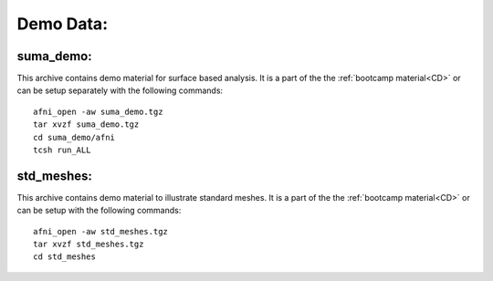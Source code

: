 .. _DemoData:

==============
**Demo Data:**
==============

.. _SUMA_demo_install:

.. _suma_demo:

suma_demo:
----------
This archive contains demo material for surface based analysis. It is a part of the the :ref:`bootcamp material<CD>` or can be setup separately with the following commands::

   afni_open -aw suma_demo.tgz
   tar xvzf suma_demo.tgz
   cd suma_demo/afni
   tcsh run_ALL
   

.. _std_meshes:

std_meshes:
-----------
This archive contains demo material to illustrate standard meshes. It is a part of the the :ref:`bootcamp material<CD>` or  can be setup with the following commands::

   afni_open -aw std_meshes.tgz
   tar xvzf std_meshes.tgz
   cd std_meshes
   
